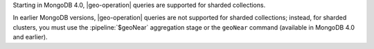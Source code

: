 Starting in MongoDB 4.0, |geo-operation| queries are supported for
sharded collections.

In earlier MongoDB versions, |geo-operation| queries are not supported
for sharded collections; instead, for sharded clusters, you must use
the :pipeline:`$geoNear` aggregation stage or the ``geoNear`` command
(available in MongoDB 4.0 and earlier).
